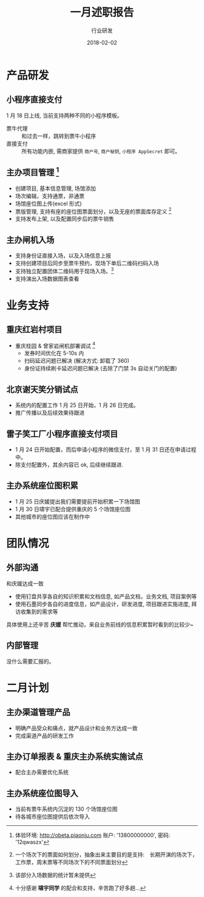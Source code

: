 #+TITLE: 一月述职报告
#+AUTHOR: 行业研发
#+EMAIL:  liuenze6516@gmail.com
#+DATE: 2018-02-02
#+OPTIONS:   H:2 num:t toc:t \n:nil @:t ::t |:t ^:t -:t f:t *:t <:t
#+OPTIONS:   TeX:t LaTeX:t skip:nil d:nil todo:t pri:nil tags:not-in-toc
#+startup: beamer
#+LaTeX_CLASS: beamer
#+LaTeX_CLASS_OPTIONS: [presentation, bigger]
#+COLUMNS: %40ITEM %10BEAMER_env(Env) %9BEAMER_envargs(Env Args) %4BEAMER_col(Col) %10BEAMER_extra(Extra)
#+BEAMER_THEME: metropolis
#+BIND: org-beamer-outline-frame-title "目录"

* 产品研发
** 小程序直接支付
1 月 18 日上线, 当前支持两种不同的小程序模板。

- 票牛代理 :: 和过去一样，跳转到票牛小程序
- 直接支付 :: 所有功能内嵌, 需商家提供 =商户号=, =商户秘钥=, =小程序 AppSecret= 即可。
** 主办项目管理 [fn:: 体验环境: http://obeta.piaoniu.com 账户: '13800000000', 密码: '12qwaszx' ]
  - 创建项目, 基本信息管理, 场馆添加
  - 场次编辑，支持通票，非通票
  - 场馆座位图上传(excel 形式)
  - 票版管理, 支持有座的座位图票面划分，以及无座的票面库存定义 [fn::一个场次下的票面如何划分，抽象出来主要目的是支持:　长期开演的场次下，工作票，周末票等不同场次下的不同票面划分]
  - 支持发布上架, 以及配置同步后的票牛销售
** 主办闸机入场
  - 支持身份证直接入场，以及入场信息上报
  - 支持创建项目后同步至票牛预约，现场下单后二维码扫码入场
  - 支持独立配置团体二维码用于现场入场。[fn::该部分入场数据的统计暂未提供]
  - 支持演出入场数据图表查看

* 业务支持
** 重庆红岩村项目

- 重庆桂园 & 曾家岩闸机部署调试 [fn::十分感谢 *啸宇同学* 的配合和支持，辛苦跑了好多趟...]
  - 发券时间优化在 5-10s 内
  - 扫码延迟问题已解决 (解决方式: 卸载了 360)
  - 身份证持续刷卡延迟问题已解决 (去除了门禁 3s 自动关门的配置)

** 北京谢天笑分销试点

- 系统内的配置工作 1 月 25 日开始，1 月 26 日完成。
- 推广传播以及后续效果待跟进

** 雷子笑工厂小程序直接支付项目
- 1 月 24 日开始配置，而后申请小程序的微信支付，至 1 月 31 日还在申请过程中。
- 除支付配置外，其余内容已 ok, 后续继续跟进.

** 主办系统座位图积累
- 1 月 25 日庆媛提出我们需要提前开始积累一下场馆图
- 1 月 30 日啸宇已配合提供重庆的 5 个场馆座位图
- 其他城市的座位图应该在制作中

* 团队情况
** 外部沟通
和庆媛达成一致
- 使用钉盘共享各自的知识积累和文档信息, 如产品文档，业务文档, 项目案例等
- 使用石墨同步各自的进度信息，如产品设计，研发进度, 项目跟进实施进度, 拜访收集到的需求等

具体使用上还辛苦 *庆媛* 帮忙推动，来自业务前线的信息积累暂时看到的比较少~

** 内部管理
没什么需要汇报的。

* 二月计划

** 主办渠道管理产品
- 明确产品受众和痛点，就产品设计和业务方达成一致
- 完成渠道产品的研发工作

** 主办订单报表 & 重庆主办系统实施试点

- 配合主办需要优化系统

** 主办系统座位图导入
- 当前有票牛系统内沉淀的 130 个场馆座位图
- 待各城市座位图提供后依次导入
